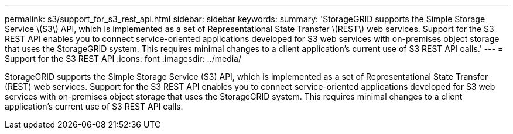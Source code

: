 ---
permalink: s3/support_for_s3_rest_api.html
sidebar: sidebar
keywords: 
summary: 'StorageGRID supports the Simple Storage Service \(S3\) API, which is implemented as a set of Representational State Transfer \(REST\) web services. Support for the S3 REST API enables you to connect service-oriented applications developed for S3 web services with on-premises object storage that uses the StorageGRID system. This requires minimal changes to a client application’s current use of S3 REST API calls.'
---
= Support for the S3 REST API
:icons: font
:imagesdir: ../media/

[.lead]
StorageGRID supports the Simple Storage Service (S3) API, which is implemented as a set of Representational State Transfer (REST) web services. Support for the S3 REST API enables you to connect service-oriented applications developed for S3 web services with on-premises object storage that uses the StorageGRID system. This requires minimal changes to a client application's current use of S3 REST API calls.
